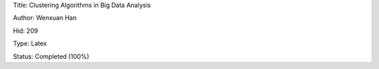 Title: Clustering Algorithms in Big Data Analysis

Author: Wenxuan Han

Hid: 209

Type: Latex

Status: Completed (100%)
